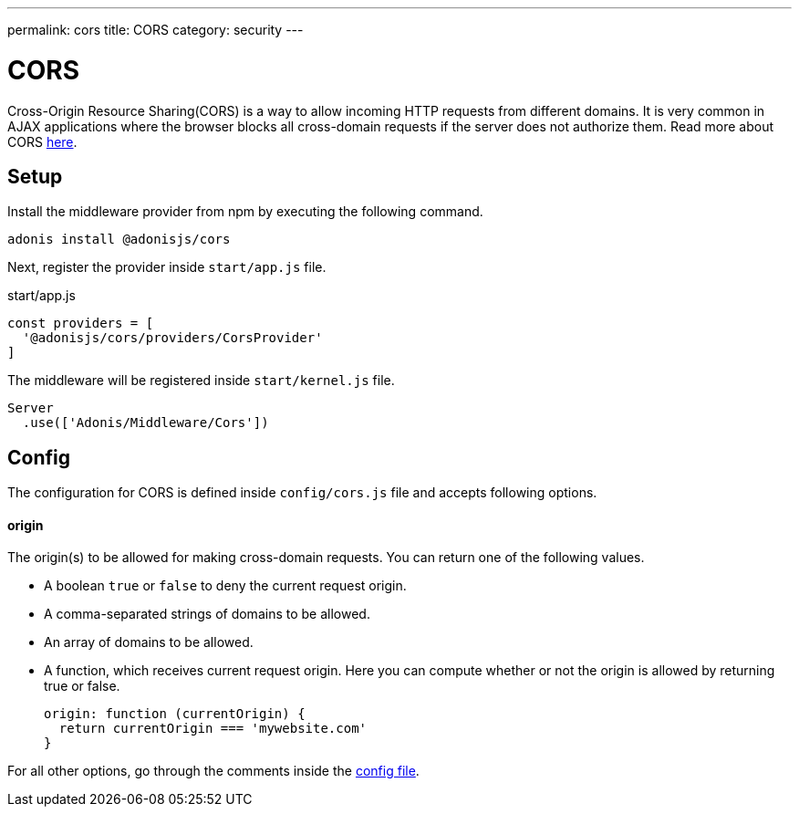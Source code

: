 ---
permalink: cors
title: CORS
category: security
---

= CORS

toc::[]

Cross-Origin Resource Sharing(CORS) is a way to allow incoming HTTP requests from different domains. It is very common in AJAX applications where the browser blocks all cross-domain requests if the server does not authorize them. Read more about CORS link:https://developer.mozilla.org/en-US/docs/Web/HTTP/Access_control_CORS[here, window="_blank"].

== Setup
Install the middleware provider from npm by executing the following command.

[source, bash]
----
adonis install @adonisjs/cors
----

Next, register the provider inside `start/app.js` file.

.start/app.js
[source, javascript]
----
const providers = [
  '@adonisjs/cors/providers/CorsProvider'
]
----

The middleware will be registered inside `start/kernel.js` file.

[source, js]
----
Server
  .use(['Adonis/Middleware/Cors'])
----

== Config
The configuration for CORS is defined inside `config/cors.js` file and accepts following options.

==== origin
The origin(s) to be allowed for making cross-domain requests. You can return one of the following values.

[ul-spaced]
- A boolean `true` or `false` to deny the current request origin.
- A comma-separated strings of domains to be allowed.
- An array of domains to be allowed.
- A function, which receives current request origin. Here you can compute whether or not the origin is allowed by returning true or false.
+
[source, js]
----
origin: function (currentOrigin) {
  return currentOrigin === 'mywebsite.com'
}
----

For all other options, go through the comments inside the link:https://github.com/adonisjs/adonis-cors/blob/develop/config/cors.js#L3[config file, window="_blank"].
